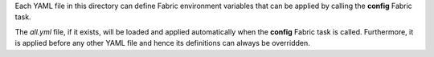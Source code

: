 Each YAML file in this directory can define Fabric environment variables that can be applied by calling the **config**
Fabric task.

The *all.yml* file, if it exists, will be loaded and applied automatically when the **config** Fabric task is called.
Furthermore, it is applied before any other YAML file and hence its definitions can always be overridden.

